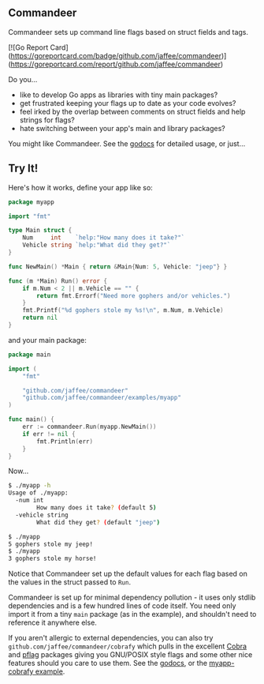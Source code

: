 ** Commandeer
Commandeer sets up command line flags based on struct fields and tags.

[![Go Report Card](https://goreportcard.com/badge/github.com/jaffee/commandeer)](https://goreportcard.com/report/github.com/jaffee/commandeer)

Do you...
- like to develop Go apps as libraries with tiny main packages?
- get frustrated keeping your flags up to date as your code evolves?
- feel irked by the overlap between comments on struct fields and help strings for flags?
- hate switching between your app's main and library packages?

You might like Commandeer. See the [[https://godoc.org/github.com/jaffee/commandeer][godocs]] for detailed usage, or just...

** Try It!
Here's how it works, define your app like so:
#+BEGIN_SRC go
package myapp

import "fmt"

type Main struct {
	Num     int    `help:"How many does it take?"`
	Vehicle string `help:"What did they get?"`
}

func NewMain() *Main { return &Main{Num: 5, Vehicle: "jeep"} }

func (m *Main) Run() error {
	if m.Num < 2 || m.Vehicle == "" {
		return fmt.Errorf("Need more gophers and/or vehicles.")
	}
	fmt.Printf("%d gophers stole my %s!\n", m.Num, m.Vehicle)
	return nil
}
#+END_SRC

and your main package:
#+BEGIN_SRC go
package main

import (
	"fmt"

	"github.com/jaffee/commandeer"
	"github.com/jaffee/commandeer/examples/myapp"
)

func main() {
	err := commandeer.Run(myapp.NewMain())
	if err != nil {
		fmt.Println(err)
	}
}
#+END_SRC

Now...
#+BEGIN_SRC bash
$ ./myapp -h
Usage of ./myapp:
  -num int
    	How many does it take? (default 5)
  -vehicle string
    	What did they get? (default "jeep")

$ ./myapp
5 gophers stole my jeep!
$ ./myapp
3 gophers stole my horse!
#+END_SRC

Notice that Commandeer set up the default values for each flag based on the
values in the struct passed to =Run=. 

Commandeer is set up for minimal dependency pollution - it uses only stdlib
dependencies and is a few hundred lines of code itself. You need only import it
from a tiny =main= package (as in the example), and shouldn't need to reference
it anywhere else.

If you aren't allergic to external dependencies, you can also try
=github.com/jaffee/commandeer/cobrafy= which pulls in the excellent [[https://github.com/spf13/cobra][Cobra]] and
[[https://github.com/spf13/pflag][pflag]] packages giving you GNU/POSIX style flags and some other nice features
should you care to use them. See the [[https://godocs.org/github.com/commandeer/cobrafy][godocs]], or the [[https://github.com/jaffee/commandeer/blob/master/examples/myapp/cmd/myapp-cobrafy/main.go][myapp-cobrafy example]].

